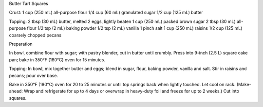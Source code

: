 Butter Tart Squares

Crust:
1 cup (250 mL) all-purpose flour
1/4 cup (60 mL) granulated sugar
1/2 cup (125 mL) butter

Topping:
2 tbsp (30 mL) butter, melted
2 eggs, lightly beaten
1 cup (250 mL) packed brown sugar
2 tbsp (30 mL) all-purpose flour
1/2 tsp (2 mL) baking powder
1/2 tsp (2 mL) vanilla
1 pinch salt
1 cup (250 mL) raisins
1/2 cup (125 mL) coarsely chopped pecans

Preparation

In bowl, combine flour with sugar; with pastry blender, cut in butter until
crumbly. Press into 9-inch (2.5 L) square cake pan; bake in 350°F (180°C) oven
for 15 minutes.

Topping: In bowl, mix together butter and eggs; blend in sugar, flour, baking
powder, vanilla and salt. Stir in raisins and pecans; pour over base.

Bake in 350°F (180°C) oven for 20 to 25 minutes or until top springs back when
lightly touched. Let cool on rack. (Make-ahead: Wrap and refrigerate for up to
4 days or overwrap in heavy-duty foil and freeze for up to 2 weeks.) Cut into
squares.
